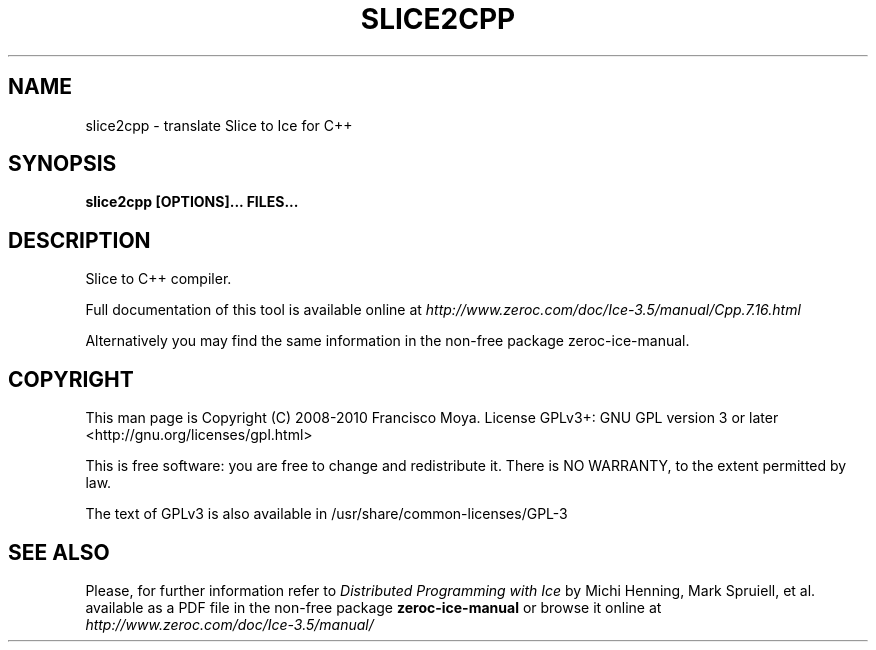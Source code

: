 .\" slice2cpp.1 --
.\" Created: Thu, 15 Dec 2005 22:09:31 +0100
.\"
.TH "SLICE2CPP" "1" "2008-05-16" "Francisco Moya" "ZeroC Ice 3.5"
.SH "NAME"
slice2cpp \- translate Slice to Ice for C++
.SH "SYNOPSIS"
.B slice2cpp [OPTIONS]... FILES...
.SH "DESCRIPTION"
.PP
Slice to C++ compiler.
.PP
Full documentation of this tool is available online at
.I http://www.zeroc.com/doc/Ice\-3.5/manual/Cpp.7.16.html
.PP
Alternatively you may find the same information in the non\-free package zeroc\-ice\-manual.
.SH "COPYRIGHT"
This man page is Copyright (C) 2008-2010 Francisco Moya.   License  GPLv3+:  GNU GPL version 3 or later <http://gnu.org/licenses/gpl.html>
.PP
This  is  free  software:  you  are free to change and redistribute it. There is NO WARRANTY, to the extent permitted by law.
.PP
The text of GPLv3 is also available in /usr/share/common\-licenses/GPL\-3
.SH "SEE ALSO"
.PP
Please, for further information refer to
.I Distributed Programming with Ice
by Michi Henning, Mark Spruiell, et al. available as a PDF file in the non\-free package
.B zeroc\-ice\-manual
or browse it online at
.I http://www.zeroc.com/doc/Ice\-3.5/manual/
